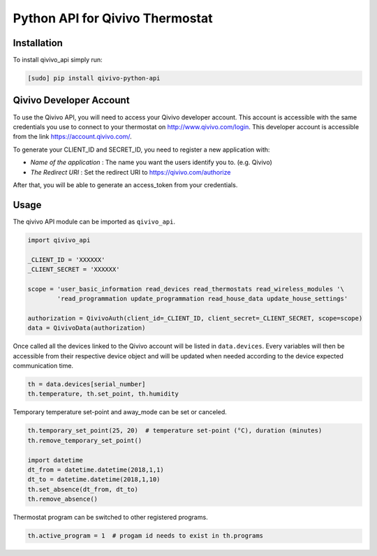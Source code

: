 ================================
Python API for Qivivo Thermostat
================================

Installation
------------

To install qivivo_api simply run:

.. code-block:: bash

    [sudo] pip install qivivo-python-api


Qivivo Developer Account
------------------------

To use the Qivivo API, you will need to access your Qivivo developer account. This account is accessible with the same credentials you use to connect to your thermostat on http://www.qivivo.com/login. This developer account is accessible from the link https://account.qivivo.com/.

To generate your CLIENT_ID and SECRET_ID, you need to register a new application with:

- *Name of the application* : The name you want the users identify you to. (e.g. Qivivo)

- *The Redirect URI* : Set the redirect URI to https://qivivo.com/authorize

After that, you will be able to generate an access_token from your credentials.

Usage
-----

The qivivo API module can be imported as ``qivivo_api``.

.. code-block:: python

    import qivivo_api

    _CLIENT_ID = 'XXXXXX'
    _CLIENT_SECRET = 'XXXXXX'

    scope = 'user_basic_information read_devices read_thermostats read_wireless_modules '\
            'read_programmation update_programmation read_house_data update_house_settings'

    authorization = QivivoAuth(client_id=_CLIENT_ID, client_secret=_CLIENT_SECRET, scope=scope)
    data = QivivoData(authorization)

Once called all the devices linked to the Qivivo account will be listed in ``data.devices``.
Every variables will then be accessible from their respective device object and will be updated when needed according to the device expected communication time.

.. code-block:: python

    th = data.devices[serial_number]
    th.temperature, th.set_point, th.humidity

Temporary temperature set-point and away_mode can be set or canceled.

.. code-block:: python

    th.temporary_set_point(25, 20)  # temperature set-point (°C), duration (minutes)
    th.remove_temporary_set_point()

    import datetime
    dt_from = datetime.datetime(2018,1,1)
    dt_to = datetime.datetime(2018,1,10)
    th.set_absence(dt_from, dt_to)
    th.remove_absence()

Thermostat program can be switched to other registered programs.

.. code-block:: python

    th.active_program = 1  # progam id needs to exist in th.programs